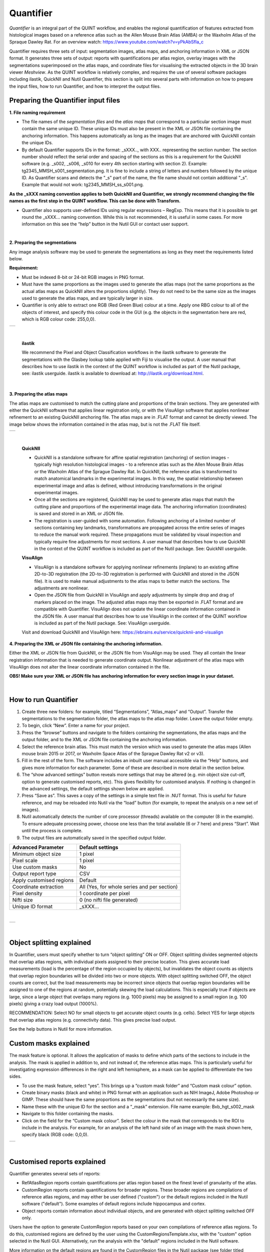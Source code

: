 **Quantifier**
-------------------------

*Quantifier* is an integral part of the QUINT workflow, and enables the regional quantification of features extracted from histological images based on a reference atlas such as the Allen Mouse Brain Atlas (AMBA) or the Waxholm Atlas of the Spraque Dawley Rat. For an overview watch: https://www.youtube.com/watch?v=yPkAbSfla_c 

Quantifier requires three sets of input: segmentation images, atlas maps, and anchoring information in XML or JSON format. It generates three sets of output: reports with quantifications per atlas region, overlay images with the segmentations superimposed on the atlas maps, and coordinate files for visualising the extracted objects in the 3D brain viewer *Meshview*. As the QUINT workflow is relatively complex, and requires the use of several software packages including ilastik, QuickNII and Nutil Quantifier, this section is split into several parts with information on how to prepare the input files, how to run Quantifier, and how to interpret the output files.     

**Preparing the Quantifier input files**
~~~~~~~~~~~~~~~~~~~~~~~~~~~~~~~~~~~~~~~~

**1. File naming requirement**

* The file names of the *segmentation files* and the *atlas maps* that correspond to a particular section image must contain the same unique ID. These unique IDs must also be present in the XML or JSON file containing the anchoring information. This happens automatically as long as the images that are anchored with QuickNII contain the unique IDs.

* By default Quantifier supports IDs in the format: _sXXX.., with XXX.. representing the section number. The section number should reflect the serial order and spacing of the sections as this is a requirement for the QuickNII software (e.g. _s002, _s006, _s010 for every 4th section starting with section 2). Example: tg2345_MMSH_s001_segmentation.png. It is fine to include a string of letters and numbers followed by the unique ID. As Quantifier scans and detects the "_s" part of the name, the file name should not contain additional "_s". Example that would not work: tg2345_MMSH_ss_s001.png.

**As the _sXXX naming convention applies to both QuickNII and Quantifier, we strongly recommend changing the file names as the first step in the QUINT workflow. This can be done with Transform.**

* Quantifier also supports user-defined IDs using regular expressions – RegExp. This means that it is possible to get round the _sXXX... naming convention. While this is not recommended, it is useful in some cases. For more information on this see the “help” button in the Nutil GUI or contact user support.  

|

**2. Preparing the segmentations**
 
Any image analysis software may be used to generate the segmentations as long as they meet the requirements listed below. 

**Requirement:**

* Must be indexed 8-bit or 24-bit RGB images in PNG format.
  
* Must have the same proportions as the images used to generate the atlas maps (not the same proportions as the actual atlas maps as QuickNII alters the proportions slightly). They do not need to be the same size as the images used to generate the atlas maps, and are typically larger in size.
  
* Quantifier is only able to extract one RGB (Red Green Blue) colour at a time. Apply one RBG colour to all of the objects of interest, and specify this colour code in the GUI (e.g. the objects in the segmentation here are red, which is RGB colour code: 255,0,0).
  
+----------+
| |image11||
+----------+

|

   **ilastik** 

   We recommend the Pixel and Object Classification workflows in the ilastik software to generate the segmentations with the Glasbey lookup table applied with Fiji to visualise the output. A user manual that describes how to use ilastik in the context of the QUINT workflow is included as part of the Nutil package, see: ilastik userguide. ilastik is available to download at: http://ilastik.org/download.html. 
   
|

**3. Preparing the atlas maps** 
 
The atlas maps are customised to match the cutting plane and proportions of the brain sections. They are generated with either the QuickNII software that applies linear registration only, or with the VisuAlign software that applies nonlinear refinement to an existing QuickNII anchoring file. The atlas maps are in .FLAT format and cannot be directly viewed. The image below shows the information contained in the atlas map, but is not the .FLAT file itself.

+----------+
| |image12||
+----------+

|

  **QuickNII**

  * QuickNII is a standalone software for affine spatial registration (anchoring) of section images - typically high resolution histological images - to a reference atlas such as the Allen Mouse Brain Atlas or the Waxholm Atlas of the Sprague Dawley Rat. In QuickNII, the reference atlas is transformed to match anatomical landmarks in the experimental images. In this way, the spatial relationship between experimental image and atlas is defined, without introducing transformations in the original experimental images. 

  * Once all the sections are registered, QuickNII may be used to generate atlas maps that match the cutting plane and proportions of the experimental image data. The anchoring information (coordinates) is saved and stored in an XML or JSON file.   

  * The registration is user-guided with some automation. Following anchoring of a limited number of sections containing key landmarks, transformations are propagated across the entire series of images to reduce the manual work required. These propagations must be validated by visual inspection and typically require fine adjustments for most sections. A user manual that describes how to use QuickNII in the context of the QUINT workflow is included as part of the Nutil package. See: QuickNII userguide. 

  **VisuAlign**

  * VisuAlign is a standalone software for applying nonlinear refinements (inplane) to an existing affine 2D-to-3D registration (the 2D-to-3D registration is performed with QuickNII and stored in the JSON file). It is used to make manual adjustments to the atlas maps to better match the sections. The adjustments are nonlinear.  

  * Open the JSON file from QuickNII in VisuAlign and apply adjustments by simple drop and drag of markers placed on the image. The adjusted atlas maps may then be exported in .FLAT format and are compatible with Quantifier. VisuAlign does not update the linear coordinate information contained in the JSON file. A user manual that describes how to use VisuAlign in the context of the QUINT workflow is included as part of the Nutil package. See: VisuAlign userguide.

  Visit and download QuickNII and VisuAlign here: https://ebrains.eu/service/quicknii-and-visualign 

**4. Preparing the XML or JSON file containing the anchoring information.**
 
Either the XML or JSON file from QuickNII, or the JSON file from VisuAlign may be used. They all contain the linear registration information that is needed to generate coordinate output. Nonlinear adjustment of the atlas maps with VisuAlign does not alter the linear coordinate information contained in the file. 

**OBS! Make sure your XML or JSON file has anchoring information for every section image in your dataset.**

|

**How to run Quantifier**
~~~~~~~~~~~~~~~~~~~~~~~~~~~~


1. Create three new folders: for example, titled “Segmentations”, “Atlas_maps” and “Output”. Transfer the segmentations to the segmentation folder, the atlas maps to the atlas map folder. Leave the output folder empty. 
2. To begin, click “New”. Enter a name for your project. 
3. Press the “browse” buttons and navigate to the folders containing the segmentations, the atlas maps and the output folder, and to the XML or JSON file containing the anchoring information.  
4. Select the reference brain atlas. This must match the version which was used to generate the atlas maps (Allen mouse brain 2015 or 2017, or Waxholm Space Atlas of the Sprague Dawley Rat v2 or v3).   
5. Fill in the rest of the form. The software includes an inbuilt user manual accessible via the “Help” buttons, and gives more information for each parameter. Some of these are described in more detail in the section below.  
6. The “show advanced settings” button reveals more settings that may be altered (e.g. min object size cut-off, option to generate customised reports, etc). This gives flexibility for customised analysis. If nothing is changed in the advanced settings, the default settings shown below are applied.
7. Press “Save as”. This saves a copy of the settings in a simple text file in .NUT format. This is useful for future reference, and may be reloaded into Nutil via the “load” button (for example, to repeat the analysis on a new set of images). 
8. Nutil automatically detects the number of core processor (threads) available on the computer (8 in the example). To ensure adequate processing power, choose one less than the total available (6 or 7 here) and press “Start”. Wait until the process is complete.  
9. The output files are automatically saved in the specified output folder.  

+-----------------------------+---------------------------------------+
|    **Advanced Parameter**   |    **Default settings**               |
+=============================+=======================================+
|    Minimum object size      |    1 pixel                            |
+-----------------------------+---------------------------------------+
|    Pixel scale              |    1 pixel                            |
+-----------------------------+---------------------------------------+
|    Use custom masks         |    No                                 |
+-----------------------------+---------------------------------------+
|    Output report type       |    CSV                                |
+-----------------------------+---------------------------------------+
|    Apply customised regions |    Default                            |
+-----------------------------+---------------------------------------+
|    Coordinate extraction    |    All (Yes, for whole series and per |
|                             |    section)                           |
+-----------------------------+---------------------------------------+
|    Pixel density            |    1 coordinate per pixel             |
+-----------------------------+---------------------------------------+
|    Nifti size               |    0 (no nifti file generated)        |
+-----------------------------+---------------------------------------+
|    Unique ID format         |    _sXXX…                             |
+-----------------------------+---------------------------------------+

|
+----------+
| |image13||
+----------+

.. image:: cfad7c6d57444e3b93185b655ab922e0/media/image9.png
      :width: 6.30139in
      :height: 3.41511in


|

**Object splitting explained**
~~~~~~~~~~~~~~~~~~~~~~~~~~~~~~~~~~~~~~~~~~~~~~~~~~~

In Quantifier, users must specify whether to turn “object splitting” ON or OFF. Object splitting divides segmented objects that overlap atlas regions, with individual pixels assigned to their precise location. This gives accurate load measurements (load is the percentage of the region occupied by objects), but invalidates the object counts as objects that overlap region boundaries will be divided into two or more objects. With object splitting switched OFF, the object counts are correct, but the load measurements may be incorrect since objects that overlap region boundaries will be assigned to one of the regions at random, potentially skewing the load calculations. This is especially true if objects are large, since a large object that overlaps many regions (e.g. 1000 pixels) may be assigned to a small region (e.g. 100 pixels) giving a crazy load output (1000%).

RECOMMENDATION:  
Select NO for small objects to get accurate object counts (e.g. cells).  
Select YES for large objects that overlap atlas regions (e.g. connectivity data). This gives precise load output. 

See the help buttons in Nutil for more information. 
 
**Custom masks explained**
~~~~~~~~~~~~~~~~~~~~~~~~~~~~~~~~~~~~

The mask feature is optional. It allows the application of masks to define which parts of the sections to include in the analysis. The mask is applied in addition to, and not instead of, the reference atlas maps. This is particularly useful for investigating expression differences in the right and left hemisphere, as a mask can be applied to differentiate the two sides.  

* To use the mask feature, select “yes”. This brings up a “custom mask folder” and “Custom mask colour” option.  
* Create binary masks (black and white) in PNG format with an application such as NIH ImageJ, Adobe Photoshop or GIMP. These should have the same proportions as the segmentations (but not necessarily the same size).  
* Name these with the unique ID for the section and a “_mask” extension. File name example: Bxb_hgt_s002_mask 
* Navigate to this folder containing the masks.  
* Click on the field for the “Custom mask colour”. Select the colour in the mask that corresponds to the ROI to include in the analysis. For example, for an analysis of the left hand side of an image with the mask shown here, specify black (RGB code: 0,0,0). 

+-----------+
| |image16| |
+-----------+

|

**Customised reports explained**
~~~~~~~~~~~~~~~~~~~~~~~~~~~~~~~~~~

Quantifier generates several sets of reports:  

* RefAtlasRegion reports contain quantifications per atlas region based on the finest level of granularity of the atlas. 
* CustomRegion reports contain quantifications for broader regions. These broader regions are compilations of reference atlas regions, and may either be user defined ("custom") or the default regions included in the Nutil software ("default"). Some examples of default regions include hippocampus and cortex. 
* Object reports contain information about individual objects, and are generated with object splitting switched OFF only.  

Users have the option to generate CustomRegion reports based on your own compilations of reference atlas regions. To do this, customised regions are defined by the user using the CustomRegionsTemplate.xlsx, with the "custom" option selected in the Nutil GUI. Alternatively, run the analysis with the "default" regions included in the Nutil software. 

More information on the default regions are found in the CustomRegion files in the Nutil package (see folder titled “CustomRegion” and navigate to the xlsx file that corresponds to your atlas). The “default” option is a whole brain analysis. It includes all the reference atlas regions subdivided into broad regions. 

1. To define your own regions, use the *CustomRegionsTemplate.xlsx* that is included in the Nutil package, and populate as shown below:

.. image:: cfad7c6d57444e3b93185b655ab922e0/media/image12.png
   :width: 4.80278in
   :height: 3.60427in
|

**ROW 1:** assign your own names to the regions (e.g. Cortex).

**ROW 2:** assign colours to the regions. Do this by typing a RGB colour code in the following format: 255;0;0 (for red). This colour will be assigned to the objects located in the custom region for the purposes of the image and coordinate output (for display purposes only).

**ROW 3:** enter the colour name (this is for your information only).

**ROW 4:** define the region by listing the reference atlas IDs that you wish to include. The excel sheets in the AtlasHierarchy folder list all the regions and IDs for each atlas.  
 
For mouse, see the ABAHier2015.xlsx or ABAHier2017.xlsx file for the full list of regions and IDs. 
 
For rat, see the WHS_rat_atlas_v2.xlsx or WHS_rat_atlas_v3.xlsx file for the full list of regions and IDs.  
 
Use the default .xlsx may be used as a guide for filling out the template.  

|

**How to interpret the output**
~~~~~~~~~~~~~~~~~~~~~~~~~~~~~~~

**1. REPORTS** 

   .. image:: cfad7c6d57444e3b93185b655ab922e0/media/image13.png
      :width: 5.88611in
      :height: 2.86512in

**RefAtlasRegion report**
   
Report with output organised based on all the regions in the reference atlas: per section and for the whole series (all sections combined).  

**IMPORTANT**: The Allen Mouse Brain Reference Atlas includes regions that are not actually delineated in the atlas. These regions are either big regions that have been delineated into smaller regions and so are not assigned to any pixels in the reference atlas, or are smaller regions that are not delineated. In the reports, these regions have no results (zero for region pixels and for object pixels) and should be excluded from analysis.  

The **Clear Label** ID covers objects that fall outside of the atlas maps
 
**CustomRegion report**

Reports with the output organised based on the customised regions defined in the CustomRegionsTemplate.xlsx: per section and for the whole series

**Object report**

List of all the objects in the whole series and per section. By switching “ON” the “display object IDs in image file and reports” feature, a unique ID is assigned to each object in your dataset. These IDs are then displayed in the image files and in the object reports.  


In each report, interpret the results as follows:

+----------------------+----------------------------------------------+
|    **Region pixels** |    No. of pixels representing the region.    |
+======================+==============================================+
|    **Region area**   |    Area representing the region              |
+----------------------+----------------------------------------------+
|    **Area unit**     |    Region area unit                          |
+----------------------+----------------------------------------------+
|    **Object count**  |    No. of objects located in the region.     |
|                      |                                              |
|                      |    | NOTE: Object counts are not generated   |
|                      |      if object splitting is                  |
|                      |    | switched “on”.                          |
+----------------------+----------------------------------------------+
|    **Object pixels** |    No. of pixels representing objects in     |
|                      |    this region.                              |
+----------------------+----------------------------------------------+
|    **Object area**   |    Area representing objects in this region. |
+----------------------+----------------------------------------------+
|    **Load**          |    Ratio of Object pixels to Region pixels   |
|                      |    (Object pixels/Region                     |
|                      |                                              |
|                      |    pixels).                                  |
+----------------------+----------------------------------------------+

|

**2. IMAGES**

* Segmentations superimposed on the atlas maps in PNG format.  
* The object colours are assigned based on the customised regions. If no regions are specified, or object falls outside of the specified areas, the objects are shown in red by default

**3. COORDINATES**  
 
* JSON files containing point clouds that can be visualised with the MeshView Atlas Viewer. 
* The viewer is available via the MediaWiki link here: www.nitrc.org/projects/meshview.

**4. NUT FILE** 

The NUT file is a text file containing the analysis settings. This can be loaded into Nutil Quantifier with the “load” button. To view, open with Notepad.

.. |image1| image:: cfad7c6d57444e3b93185b655ab922e0/media/image2.png
   :width: 6.30139in
   :height: 2.33688in
.. |image2| image:: cfad7c6d57444e3b93185b655ab922e0/media/image3.png
   :width: 6.30139in
   :height: 2.95442in
.. |image3| image:: cfad7c6d57444e3b93185b655ab922e0/media/image4.png
   :width: 6.30139in
   :height: 3.52274in
.. |image4| image:: cfad7c6d57444e3b93185b655ab922e0/media/image5.png
   :width: 6.30139in
   :height: 2.87841in
.. |image5| image:: cfad7c6d57444e3b93185b655ab922e0/media/image5.png
   :width: 6.30139in
   :height: 2.87841in
.. |image6| image:: cfad7c6d57444e3b93185b655ab922e0/media/image5.png
   :width: 6.30139in
   :height: 2.87841in
.. |image7| image:: cfad7c6d57444e3b93185b655ab922e0/media/image6.png
   :width: 2.05417in
   :height: 1.39783in
.. |image8| image:: cfad7c6d57444e3b93185b655ab922e0/media/image7.png
   :width: 1.76111in
   :height: 1.39185in
.. |image9| image:: cfad7c6d57444e3b93185b655ab922e0/media/image6.png
   :width: 2.05417in
   :height: 1.39783in
.. |image10| image:: cfad7c6d57444e3b93185b655ab922e0/media/image7.png
   :width: 1.76111in
   :height: 1.39185in
.. |image11| image:: cfad7c6d57444e3b93185b655ab922e0/media/image6.png
   :width: 2.05417in
   :height: 1.39783in
.. |image12| image:: cfad7c6d57444e3b93185b655ab922e0/media/image7.png
   :width: 1.76111in
   :height: 1.39185in
.. |image13| image:: cfad7c6d57444e3b93185b655ab922e0/media/image8.png
   :width: 5.90694in
   :height: 2.724in
.. |image14| image:: cfad7c6d57444e3b93185b655ab922e0/media/image10.png
   :width: 1.79722in
   :height: 1.28892in
.. |image15| image:: cfad7c6d57444e3b93185b655ab922e0/media/image10.png
   :width: 1.79722in
   :height: 1.28892in
.. |image16| image:: cfad7c6d57444e3b93185b655ab922e0/media/image10.png
   :width: 1.79722in
   :height: 1.28892in
.. |image17| image:: cfad7c6d57444e3b93185b655ab922e0/media/image14.png
   :width: 2.30556in
   :height: 1.53537in
.. |image18| image:: cfad7c6d57444e3b93185b655ab922e0/media/image14.png
   :width: 2.30556in
   :height: 1.53537in
.. |image19| image:: cfad7c6d57444e3b93185b655ab922e0/media/image14.png
   :width: 2.30556in
   :height: 1.53537in
.. |image20| image:: cfad7c6d57444e3b93185b655ab922e0/media/image16.png
   :width: 2.59306in
   :height: 3.53443in
.. |image21| image:: cfad7c6d57444e3b93185b655ab922e0/media/image16.png
   :width: 2.59306in
   :height: 3.53443in
.. |image22| image:: cfad7c6d57444e3b93185b655ab922e0/media/image16.png
   :width: 2.59306in
   :height: 3.53443in
